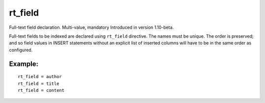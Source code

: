 rt\_field
~~~~~~~~~

Full-text field declaration. Multi-value, mandatory Introduced in
version 1.10-beta.

Full-text fields to be indexed are declared using ``rt_field``
directive. The names must be unique. The order is preserved; and so
field values in INSERT statements without an explicit list of inserted
columns will have to be in the same order as configured.

Example:
^^^^^^^^

::


    rt_field = author
    rt_field = title
    rt_field = content

